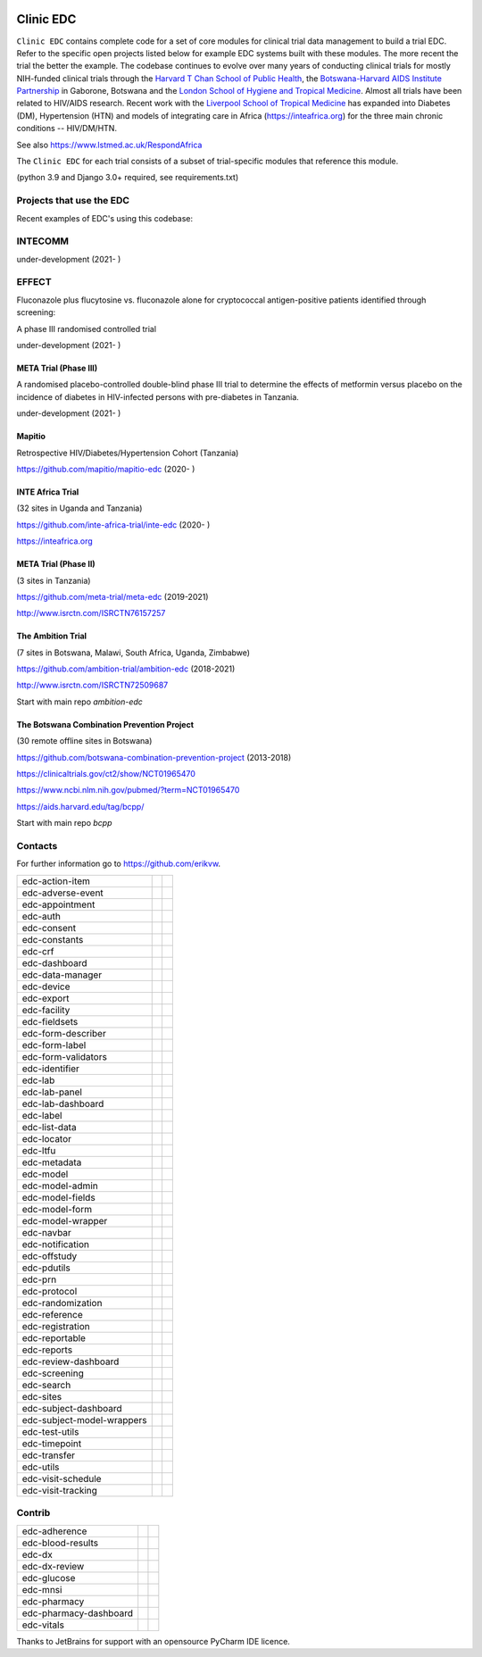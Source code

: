 |pypi| |downloads|

Clinic EDC
==========

``Clinic EDC`` contains complete code for a set of core modules for clinical trial data management to build a trial EDC. Refer to the specific open projects listed below for example EDC systems built with these modules. The more recent the trial the better the example. The codebase continues to evolve over many years of conducting clinical trials for mostly NIH-funded clinical trials through the `Harvard T Chan School of Public Health <https://aids.harvard.edu>`__, the `Botswana-Harvard AIDS Institute Partnership <https://aids.harvard.edu/research/bhp>`__ in Gaborone, Botswana and the `London School of Hygiene and Tropical Medicine <https://lshtm.ac.uk>`__. Almost all trials have been related to HIV/AIDS research. Recent work with the `Liverpool School of Tropical Medicine <https://lstm.ac.uk>`__ has expanded into Diabetes (DM), Hypertension (HTN) and models of integrating care in Africa (https://inteafrica.org) for the three main chronic conditions -- HIV/DM/HTN.

See also https://www.lstmed.ac.uk/RespondAfrica


The ``Clinic EDC`` for each trial consists of a subset of trial-specific modules that reference this module.

(python 3.9 and Django 3.0+ required, see requirements.txt)


Projects that use the EDC
-------------------------
Recent examples of EDC's using this codebase:

INTECOMM
--------
under-development (2021- )

EFFECT
------
Fluconazole plus flucytosine vs. fluconazole alone for cryptococcal antigen-positive patients identified through screening:

A phase III randomised controlled trial

under-development (2021- )


META Trial (Phase III)
~~~~~~~~~~~~~~~~~~~~~~
A randomised placebo-controlled double-blind phase III trial to determine the effects of metformin versus placebo on the incidence of diabetes in HIV-infected persons with pre-diabetes in Tanzania.

under-development (2021- )


Mapitio
~~~~~~~

Retrospective HIV/Diabetes/Hypertension Cohort (Tanzania)

https://github.com/mapitio/mapitio-edc (2020- )

INTE Africa Trial
~~~~~~~~~~~~~~~~~

(32 sites in Uganda and Tanzania)

https://github.com/inte-africa-trial/inte-edc (2020- )

https://inteafrica.org

META Trial (Phase II)
~~~~~~~~~~~~~~~~~~~~~

(3 sites in Tanzania)

https://github.com/meta-trial/meta-edc (2019-2021)

http://www.isrctn.com/ISRCTN76157257


The Ambition Trial
~~~~~~~~~~~~~~~~~~

(7 sites in Botswana, Malawi, South Africa, Uganda, Zimbabwe)

https://github.com/ambition-trial/ambition-edc (2018-2021)

http://www.isrctn.com/ISRCTN72509687

Start with main repo `ambition-edc`

The Botswana Combination Prevention Project
~~~~~~~~~~~~~~~~~~~~~~~~~~~~~~~~~~~~~~~~~~~

(30 remote offline sites in Botswana)

https://github.com/botswana-combination-prevention-project (2013-2018)

https://clinicaltrials.gov/ct2/show/NCT01965470

https://www.ncbi.nlm.nih.gov/pubmed/?term=NCT01965470

https://aids.harvard.edu/tag/bcpp/

Start with main repo `bcpp`

Contacts
--------

For further information go to https://github.com/erikvw.

|django|

========================== ============================== ==================================
edc-action-item             |edc-action-item|             |pypi-edc-action-item|
edc-adverse-event           |edc-adverse-event|           |pypi-edc-adverse-event|
edc-appointment             |edc-appointment|             |pypi-edc-appointment|
edc-auth                    |edc-auth|                    |pypi-edc-auth|
edc-consent                 |edc-consent|                 |pypi-edc-consent|
edc-constants                                             |pypi-edc-constants|
edc-crf                     |edc-crf|                     |pypi-edc-crf|
edc-dashboard               |edc-dashboard|               |pypi-edc-dashboard|
edc-data-manager            |edc-data-manager|            |pypi-edc-data-manager|
edc-device                  |edc-device|                  |pypi-edc-device|
edc-export                  |edc-export|                  |pypi-edc-export|
edc-facility                |edc-facility|                |pypi-edc-facility|
edc-fieldsets               |edc-fieldsets|               |pypi-edc-fieldsets|
edc-form-describer          |edc-form-describer|          |pypi-edc-form-describer|
edc-form-label              |edc-form-label|              |pypi-edc-form-label|
edc-form-validators         |edc-form-validators|         |pypi-edc-form-validators|
edc-identifier              |edc-identifier|              |pypi-edc-identifier|
edc-lab                     |edc-lab|                     |pypi-edc-lab|
edc-lab-panel               |edc-lab-panel|               |pypi-edc-lab-panel|
edc-lab-dashboard           |edc-lab-dashboard|           |pypi-edc-lab-dashboard|
edc-label                   |edc-label|                   |pypi-edc-label|
edc-list-data               |edc-list-data|               |pypi-edc-list-data|
edc-locator                 |edc-locator|                 |pypi-edc-locator|
edc-ltfu                    |edc-ltfu|                    |pypi-edc-ltfu|
edc-metadata                |edc-metadata|                |pypi-edc-metadata|
edc-model                   |edc-model|                   |pypi-edc-model|
edc-model-admin             |edc-model-admin|             |pypi-edc-model-admin|
edc-model-fields            |edc-model-fields|            |pypi-edc-model-fields|
edc-model-form              |edc-model-form|              |pypi-edc-model-form|
edc-model-wrapper           |edc-model-wrapper|           |pypi-edc-model-wrapper|
edc-navbar                  |edc-navbar|                  |pypi-edc-navbar|
edc-notification            |edc-notification|            |pypi-edc-notification|
edc-offstudy                |edc-offstudy|                |pypi-edc-offstudy|
edc-pdutils                 |edc-pdutils|                 |pypi-edc-pdutils|
edc-prn                     |edc-prn|                     |pypi-edc-prn|
edc-protocol                |edc-protocol|                |pypi-edc-protocol|
edc-randomization           |edc-randomization|           |pypi-edc-randomization|
edc-reference               |edc-reference|               |pypi-edc-reference|
edc-registration            |edc-registration|            |pypi-edc-registration|
edc-reportable              |edc-reportable|              |pypi-edc-reportable|
edc-reports                 |edc-reports|                 |pypi-edc-reports|
edc-review-dashboard        |edc-review-dashboard|        |pypi-edc-review-dashboard|
edc-screening               |edc-screening|               |pypi-edc-screening|
edc-search                  |edc-search|                  |pypi-edc-search|
edc-sites                   |edc-sites|                   |pypi-edc-sites|
edc-subject-dashboard       |edc-subject-dashboard|       |pypi-edc-subject-dashboard|
edc-subject-model-wrappers  |edc-subject-model-wrappers|  |pypi-edc-subject-model-wrappers|
edc-test-utils              |edc-test-utils|              |pypi-edc-test-utils|
edc-timepoint               |edc-timepoint|               |pypi-edc-timepoint|
edc-transfer                |edc-transfer|                |pypi-edc-transfer|
edc-utils                   |edc-utils|                   |pypi-edc-utils|
edc-visit-schedule          |edc-visit-schedule|          |pypi-edc-visit-schedule|
edc-visit-tracking          |edc-visit-tracking|          |pypi-edc-visit-tracking|
========================== ============================== ==================================


Contrib
-------

========================== ============================== ==================================
edc-adherence               |edc-adherence|               |pypi-edc-adherence|
edc-blood-results           |edc-blood-results|           |pypi-edc-blood-results|
edc-dx                      |edc-dx|                      |pypi-edc-dx|
edc-dx-review               |edc-dx-review|               |pypi-edc-dx-review|
edc-glucose                 |edc-glucose|                 |pypi-edc-glucose|
edc-mnsi                    |edc-mnsi|                    |pypi-edc-mnsi|
edc-pharmacy                                              |pypi-edc-pharmacy|
edc-pharmacy-dashboard                                    |pypi-edc-pharmacy-dashboard|
edc-vitals                  |edc-vitals|                  |pypi-edc-vitals|
========================== ============================== ==================================

Thanks to JetBrains for support with an opensource PyCharm IDE licence. |jet-brains|

.. |pypi| image:: https://img.shields.io/pypi/v/edc.svg
    :target: https://pypi.python.org/pypi/edc

.. |downloads| image:: https://pepy.tech/badge/edc
   :target: https://pepy.tech/project/edc

.. |django| image:: https://www.djangoproject.com/m/img/badges/djangomade124x25.gif
   :target: http://www.djangoproject.com/
   :alt: Made with Django

.. |edc-glucose| image:: https://github.com/clinicedc/edc-glucose/workflows/build/badge.svg?branch=develop
  :target: https://github.com/clinicedc/edc-glucose/actions?query=workflow:build
.. |edc-action-item| image:: https://github.com/clinicedc/edc-action-item/workflows/build/badge.svg?branch=develop
  :target: https://github.com/clinicedc/edc-action-item/actions?query=workflow:build
.. |edc-adherence| image:: https://github.com/clinicedc/edc-adherence/workflows/build/badge.svg?branch=develop
  :target: https://github.com/clinicedc/edc-adherence/actions?query=workflow:build
.. |edc-adverse-event| image:: https://github.com/clinicedc/edc-adverse-event/workflows/build/badge.svg?branch=develop
  :target: https://github.com/clinicedc/edc-adverse-event/actions?query=workflow:build
.. |edc-appointment| image:: https://github.com/clinicedc/edc-appointment/workflows/build/badge.svg?branch=develop
  :target: https://github.com/clinicedc/edc-appointment/actions?query=workflow:build
.. |edc-auth| image:: https://github.com/clinicedc/edc-auth/workflows/build/badge.svg?branch=develop
  :target: https://github.com/clinicedc/edc-auth/actions?query=workflow:build
.. |edc-blood-results| image:: https://github.com/clinicedc/edc-blood-results/workflows/build/badge.svg?branch=develop
  :target: https://github.com/clinicedc/edc-blood-results/actions?query=workflow:build
.. |edc-clinic| image:: https://github.com/clinicedc/edc-clinic/workflows/build/badge.svg?branch=develop
  :target: https://github.com/clinicedc/edc-clinic/actions?query=workflow:build
.. |edc-consent| image:: https://github.com/clinicedc/edc-consent/workflows/build/badge.svg?branch=develop
  :target: https://github.com/clinicedc/edc-consent/actions?query=workflow:build
.. |edc-crf| image:: https://github.com/clinicedc/edc-crf/workflows/build/badge.svg?branch=develop
  :target: https://github.com/clinicedc/edc-crf/actions?query=workflow:build
.. |edc-dashboard| image:: https://github.com/clinicedc/edc-dashboard/workflows/build/badge.svg?branch=develop
  :target: https://github.com/clinicedc/edc-dashboard/actions?query=workflow:build
.. |edc-data-manager| image:: https://github.com/clinicedc/edc-data-manager/workflows/build/badge.svg?branch=develop
  :target: https://github.com/clinicedc/edc-data-manager/actions?query=workflow:build
.. |edc-device| image:: https://github.com/clinicedc/edc-device/workflows/build/badge.svg?branch=develop
  :target: https://github.com/clinicedc/edc-device/actions?query=workflow:build
.. |edc-dx| image:: https://github.com/clinicedc/edc-dx/workflows/build/badge.svg?branch=develop
  :target: https://github.com/clinicedc/edc-dx/actions?query=workflow:build
.. |edc-dx-review| image:: https://github.com/clinicedc/edc-dx-review/workflows/build/badge.svg?branch=develop
  :target: https://github.com/clinicedc/edc-dx-review/actions?query=workflow:build
.. |edc-export| image:: https://github.com/clinicedc/edc-export/workflows/build/badge.svg?branch=develop
  :target: https://github.com/clinicedc/edc-export/actions?query=workflow:build
.. |edc-facility| image:: https://github.com/clinicedc/edc-facility/workflows/build/badge.svg?branch=develop
  :target: https://github.com/clinicedc/edc-facility/actions?query=workflow:build
.. |edc-fieldsets| image:: https://github.com/clinicedc/edc-fieldsets/workflows/build/badge.svg?branch=develop
  :target: https://github.com/clinicedc/edc-fieldsets/actions?query=workflow:build
.. |edc-form-describer| image:: https://github.com/clinicedc/edc-form-describer/workflows/build/badge.svg?branch=develop
  :target: https://github.com/clinicedc/edc-form-describer/actions?query=workflow:build
.. |edc-form-label| image:: https://github.com/clinicedc/edc-form-label/workflows/build/badge.svg?branch=develop
  :target: https://github.com/clinicedc/edc-form-label/actions?query=workflow:build
.. |edc-form-validators| image:: https://github.com/clinicedc/edc-form-validators/workflows/build/badge.svg?branch=develop
  :target: https://github.com/clinicedc/edc-form-validators/actions?query=workflow:build
.. |edc-identifier| image:: https://github.com/clinicedc/edc-identifier/workflows/build/badge.svg?branch=develop
  :target: https://github.com/clinicedc/edc-identifier/actions?query=workflow:build
.. |edc-lab| image:: https://github.com/clinicedc/edc-lab/workflows/build/badge.svg?branch=develop
  :target: https://github.com/clinicedc/edc-lab/actions?query=workflow:build
.. |edc-lab-panel| image:: https://github.com/clinicedc/edc-lab-panel/workflows/build/badge.svg?branch=develop
  :target: https://github.com/clinicedc/edc-lab-panel/actions?query=workflow:build
.. |edc-lab-dashboard| image:: https://github.com/clinicedc/edc-lab-dashboard/workflows/build/badge.svg?branch=develop
  :target: https://github.com/clinicedc/edc-lab-dashboard/actions?query=workflow:build
.. |edc-label| image:: https://github.com/clinicedc/edc-label/workflows/build/badge.svg?branch=develop
  :target: https://github.com/clinicedc/edc-label/actions?query=workflow:build
.. |edc-list-data| image:: https://github.com/clinicedc/edc-list-data/workflows/build/badge.svg?branch=develop
  :target: https://github.com/clinicedc/edc-list-data/actions?query=workflow:build
.. |edc-locator| image:: https://github.com/clinicedc/edc-locator/workflows/build/badge.svg?branch=develop
  :target: https://github.com/clinicedc/edc-locator/actions?query=workflow:build
.. |edc-ltfu| image:: https://github.com/clinicedc/edc-ltfu/workflows/build/badge.svg?branch=develop
  :target: https://github.com/clinicedc/edc-ltfu/actions?query=workflow:build
.. |edc-metadata| image:: https://github.com/clinicedc/edc-metadata/workflows/build/badge.svg?branch=develop
  :target: https://github.com/clinicedc/edc-metadata/actions?query=workflow:build
.. |edc-metadata-rules| image:: https://github.com/clinicedc/edc-metadata-rules/workflows/build/badge.svg?branch=develop
  :target: https://github.com/clinicedc/edc-metadata-rules/actions?query=workflow:build
.. |edc-mnsi| image:: https://github.com/clinicedc/edc-mnsi/workflows/build/badge.svg?branch=develop
  :target: https://github.com/clinicedc/edc-mnsi/actions?query=workflow:build
.. |edc-model| image:: https://github.com/clinicedc/edc-model/workflows/build/badge.svg?branch=develop
  :target: https://github.com/clinicedc/edc-model/actions?query=workflow:build
.. |edc-model-admin| image:: https://github.com/clinicedc/edc-model-admin/workflows/build/badge.svg?branch=develop
  :target: https://github.com/clinicedc/edc-model-admin/actions?query=workflow:build
.. |edc-model-fields| image:: https://github.com/clinicedc/edc-model-fields/workflows/build/badge.svg?branch=develop
  :target: https://github.com/clinicedc/edc-model-fields/actions?query=workflow:build
.. |edc-model-form| image:: https://github.com/clinicedc/edc-model-form/workflows/build/badge.svg?branch=develop
  :target: https://github.com/clinicedc/edc-model-form/actions?query=workflow:build
.. |edc-model-wrapper| image:: https://github.com/clinicedc/edc-model-wrapper/workflows/build/badge.svg?branch=develop
  :target: https://github.com/clinicedc/edc-model-wrapper/actions?query=workflow:build
.. |edc-navbar| image:: https://github.com/clinicedc/edc-navbar/workflows/build/badge.svg?branch=develop
  :target: https://github.com/clinicedc/edc-navbar/actions?query=workflow:build
.. |edc-notification| image:: https://github.com/clinicedc/edc-notification/workflows/build/badge.svg?branch=develop
  :target: https://github.com/clinicedc/edc-notification/actions?query=workflow:build
.. |edc-offstudy| image:: https://github.com/clinicedc/edc-offstudy/workflows/build/badge.svg?branch=develop
  :target: https://github.com/clinicedc/edc-offstudy/actions?query=workflow:build
.. |edc-pdutils| image:: https://github.com/clinicedc/edc-pdutils/workflows/build/badge.svg?branch=develop
  :target: https://github.com/clinicedc/edc-pdutils/actions?query=workflow:build
.. |edc-pharmacy| image:: https://github.com/clinicedc/edc-pharmacy/workflows/build/badge.svg?branch=develop
  :target: https://github.com/clinicedc/edc-pharmacy/actions?query=workflow:build
.. |edc-pharmacy-dashboard| image:: https://github.com/clinicedc/edc-pharmacy-dashboard/workflows/build/badge.svg?branch=develop
  :target: https://github.com/clinicedc/edc-pharmacy-dashboard/actions?query=workflow:build
.. |edc-prn| image:: https://github.com/clinicedc/edc-prn/workflows/build/badge.svg?branch=develop
  :target: https://github.com/clinicedc/edc-prn/actions?query=workflow:build
.. |edc-protocol| image:: https://github.com/clinicedc/edc-protocol/workflows/build/badge.svg?branch=develop
  :target: https://github.com/clinicedc/edc-protocol/actions?query=workflow:build
.. |edc-randomization| image:: https://github.com/clinicedc/edc-randomization/workflows/build/badge.svg?branch=develop
  :target: https://github.com/clinicedc/edc-randomization/actions?query=workflow:build
.. |edc-reference| image:: https://github.com/clinicedc/edc-reference/workflows/build/badge.svg?branch=develop
  :target: https://github.com/clinicedc/edc-reference/actions?query=workflow:build
.. |edc-registration| image:: https://github.com/clinicedc/edc-registration/workflows/build/badge.svg?branch=develop
  :target: https://github.com/clinicedc/edc-registration/actions?query=workflow:build
.. |edc-reportable| image:: https://github.com/clinicedc/edc-reportable/workflows/build/badge.svg?branch=develop
  :target: https://github.com/clinicedc/edc-reportable/actions?query=workflow:build
.. |edc-reports| image:: https://github.com/clinicedc/edc-reports/workflows/build/badge.svg?branch=develop
  :target: https://github.com/clinicedc/edc-reports/actions?query=workflow:build
.. |edc-review-dashboard| image:: https://github.com/clinicedc/edc-review-dashboard/workflows/build/badge.svg?branch=develop
  :target: https://github.com/clinicedc/edc-review-dashboard/actions?query=workflow:build
.. |edc-screening| image:: https://github.com/clinicedc/edc-screening/workflows/build/badge.svg?branch=develop
  :target: https://github.com/clinicedc/edc-screening/actions?query=workflow:build
.. |edc-search| image:: https://github.com/clinicedc/edc-search/workflows/build/badge.svg?branch=develop
  :target: https://github.com/clinicedc/edc-search/actions?query=workflow:build
.. |edc-sites| image:: https://github.com/clinicedc/edc-sites/workflows/build/badge.svg?branch=develop
  :target: https://github.com/clinicedc/edc-sites/actions?query=workflow:build
.. |edc-subject-dashboard| image:: https://github.com/clinicedc/edc-subject-dashboard/workflows/build/badge.svg?branch=develop
  :target: https://github.com/clinicedc/edc-subject-dashboard/actions?query=workflow:build
.. |edc-subject-model-wrappers| image:: https://github.com/clinicedc/edc-subject-model-wrappers/workflows/build/badge.svg?branch=develop
  :target: https://github.com/clinicedc/edc-subject-model-wrappers/actions?query=workflow:build
.. |edc-test-utils| image:: https://github.com/clinicedc/edc-test-utils/workflows/build/badge.svg?branch=develop
  :target: https://github.com/clinicedc/edc-test-utils/actions?query=workflow:build
.. |edc-timepoint| image:: https://github.com/clinicedc/edc-timepoint/workflows/build/badge.svg?branch=develop
  :target: https://github.com/clinicedc/edc-timepoint/actions?query=workflow:build
.. |edc-transfer| image:: https://github.com/clinicedc/edc-transfer/workflows/build/badge.svg?branch=develop
  :target: https://github.com/clinicedc/edc-transfer/actions?query=workflow:build
.. |edc-utils| image:: https://github.com/clinicedc/edc-utils/workflows/build/badge.svg?branch=develop
  :target: https://github.com/clinicedc/edc-utils/actions?query=workflow:build
.. |edc-visit-schedule| image:: https://github.com/clinicedc/edc-visit-schedule/workflows/build/badge.svg?branch=develop
  :target: https://github.com/clinicedc/edc-visit-schedule/actions?query=workflow:build
.. |edc-visit-tracking| image:: https://github.com/clinicedc/edc-visit-tracking/workflows/build/badge.svg?branch=develop
  :target: https://github.com/clinicedc/edc-visit-tracking/actions?query=workflow:build
.. |edc-vitals| image:: https://github.com/clinicedc/edc-vitals/workflows/build/badge.svg?branch=develop
  :target: https://github.com/clinicedc/edc-vitals/actions?query=workflow:build

.. |pypi-edc-action-item| image:: https://img.shields.io/pypi/v/edc-action-item.svg
    :target: https://pypi.python.org/pypi/edc-action-item
.. |pypi-edc-adherence| image:: https://img.shields.io/pypi/v/edc-adherence.svg
    :target: https://pypi.python.org/pypi/edc-adherence
.. |pypi-edc-adverse-event| image:: https://img.shields.io/pypi/v/edc-adverse-event.svg
    :target: https://pypi.python.org/pypi/edc-adverse-event
.. |pypi-edc-appointment| image:: https://img.shields.io/pypi/v/edc-appointment.svg
    :target: https://pypi.python.org/pypi/edc-appointment
.. |pypi-edc-auth| image:: https://img.shields.io/pypi/v/edc-auth.svg
    :target: https://pypi.python.org/pypi/edc-auth
.. |pypi-edc-blood-results| image:: https://img.shields.io/pypi/v/edc-blood-results.svg
    :target: https://pypi.python.org/pypi/edc-blood-results
.. |pypi-edc-consent| image:: https://img.shields.io/pypi/v/edc-consent.svg
    :target: https://pypi.python.org/pypi/edc-consent
.. |pypi-edc-constants| image:: https://img.shields.io/pypi/v/edc-constants.svg
    :target: https://pypi.python.org/pypi/edc-constants
.. |pypi-edc-crf| image:: https://img.shields.io/pypi/v/edc-crf.svg
    :target: https://pypi.python.org/pypi/edc-crf
.. |pypi-edc-dashboard| image:: https://img.shields.io/pypi/v/edc-dashboard.svg
    :target: https://pypi.python.org/pypi/edc-dashboard
.. |pypi-edc-data-manager| image:: https://img.shields.io/pypi/v/edc-data-manager.svg
    :target: https://pypi.python.org/pypi/edc-data-manager
.. |pypi-edc-device| image:: https://img.shields.io/pypi/v/edc-device.svg
    :target: https://pypi.python.org/pypi/edc-device
.. |pypi-edc-dx| image:: https://img.shields.io/pypi/v/edc-dx.svg
    :target: https://pypi.python.org/pypi/edc-dx
.. |pypi-edc-dx-review| image:: https://img.shields.io/pypi/v/edc-dx-review.svg
    :target: https://pypi.python.org/pypi/edc-dx-review
.. |pypi-edc-export| image:: https://img.shields.io/pypi/v/edc-export.svg
    :target: https://pypi.python.org/pypi/edc-export
.. |pypi-edc-facility| image:: https://img.shields.io/pypi/v/edc-facility.svg
    :target: https://pypi.python.org/pypi/edc-facility
.. |pypi-edc-fieldsets| image:: https://img.shields.io/pypi/v/edc-fieldsets.svg
    :target: https://pypi.python.org/pypi/edc-fieldsets
.. |pypi-edc-form-describer| image:: https://img.shields.io/pypi/v/edc-form-describer.svg
    :target: https://pypi.python.org/pypi/edc-form-describer
.. |pypi-edc-form-label| image:: https://img.shields.io/pypi/v/edc-form-label.svg
    :target: https://pypi.python.org/pypi/edc-form-label
.. |pypi-edc-form-validators| image:: https://img.shields.io/pypi/v/edc-form-validators.svg
    :target: https://pypi.python.org/pypi/edc-form-validators
.. |pypi-edc-glucose| image:: https://img.shields.io/pypi/v/edc-glucose.svg
    :target: https://pypi.python.org/pypi/edc-glucose
.. |pypi-edc-identifier| image:: https://img.shields.io/pypi/v/edc-identifier.svg
    :target: https://pypi.python.org/pypi/edc-identifier
.. |pypi-edc-lab| image:: https://img.shields.io/pypi/v/edc-lab.svg
    :target: https://pypi.python.org/pypi/edc-lab
.. |pypi-edc-lab-panel| image:: https://img.shields.io/pypi/v/edc-lab-panel.svg
    :target: https://pypi.python.org/pypi/edc-lab-panel
.. |pypi-edc-lab-dashboard| image:: https://img.shields.io/pypi/v/edc-lab-dashboard.svg
    :target: https://pypi.python.org/pypi/edc-lab-dashboard
.. |pypi-edc-label| image:: https://img.shields.io/pypi/v/edc-label.svg
    :target: https://pypi.python.org/pypi/edc-label
.. |pypi-edc-list-data| image:: https://img.shields.io/pypi/v/edc-list-data.svg
    :target: https://pypi.python.org/pypi/edc-list-data
.. |pypi-edc-locator| image:: https://img.shields.io/pypi/v/edc-locator.svg
    :target: https://pypi.python.org/pypi/edc-locator
.. |pypi-edc-ltfu| image:: https://img.shields.io/pypi/v/edc-ltfu.svg
    :target: https://pypi.python.org/pypi/edc-ltfu
.. |pypi-edc-metadata| image:: https://img.shields.io/pypi/v/edc-metadata.svg
    :target: https://pypi.python.org/pypi/edc-metadata
.. |pypi-edc-mnsi| image:: https://img.shields.io/pypi/v/edc-mnsi.svg
    :target: https://pypi.python.org/pypi/edc-mnsi
.. |pypi-edc-model| image:: https://img.shields.io/pypi/v/edc-model.svg
    :target: https://pypi.python.org/pypi/edc-model
.. |pypi-edc-model-admin| image:: https://img.shields.io/pypi/v/edc-model-admin.svg
    :target: https://pypi.python.org/pypi/edc-model-admin
.. |pypi-edc-model-fields| image:: https://img.shields.io/pypi/v/edc-model-fields.svg
    :target: https://pypi.python.org/pypi/edc-model-fields
.. |pypi-edc-model-form| image:: https://img.shields.io/pypi/v/edc-model-form.svg
    :target: https://pypi.python.org/pypi/edc-model-form
.. |pypi-edc-model-wrapper| image:: https://img.shields.io/pypi/v/edc-model-wrapper.svg
    :target: https://pypi.python.org/pypi/edc-model-wrapper
.. |pypi-edc-navbar| image:: https://img.shields.io/pypi/v/edc-navbar.svg
    :target: https://pypi.python.org/pypi/edc-navbar
.. |pypi-edc-notification| image:: https://img.shields.io/pypi/v/edc-notification.svg
    :target: https://pypi.python.org/pypi/edc-notification
.. |pypi-edc-offstudy| image:: https://img.shields.io/pypi/v/edc-offstudy.svg
    :target: https://pypi.python.org/pypi/edc-offstudy
.. |pypi-edc-pdutils| image:: https://img.shields.io/pypi/v/edc-pdutils.svg
    :target: https://pypi.python.org/pypi/edc-pdutils
.. |pypi-edc-pharmacy| image:: https://img.shields.io/pypi/v/edc-pharmacy.svg
    :target: https://pypi.python.org/pypi/edc-pharmacy
.. |pypi-edc-pharmacy-dashboard| image:: https://img.shields.io/pypi/v/edc-pharmacy-dashboard.svg
    :target: https://pypi.python.org/pypi/edc-pharmacy-dashboard
.. |pypi-edc-prn| image:: https://img.shields.io/pypi/v/edc-prn.svg
    :target: https://pypi.python.org/pypi/edc-prn
.. |pypi-edc-protocol| image:: https://img.shields.io/pypi/v/edc-protocol.svg
    :target: https://pypi.python.org/pypi/edc-protocol
.. |pypi-edc-randomization| image:: https://img.shields.io/pypi/v/edc-randomization.svg
    :target: https://pypi.python.org/pypi/edc-randomization
.. |pypi-edc-reference| image:: https://img.shields.io/pypi/v/edc-reference.svg
    :target: https://pypi.python.org/pypi/edc-reference
.. |pypi-edc-registration| image:: https://img.shields.io/pypi/v/edc-registration.svg
    :target: https://pypi.python.org/pypi/edc-registration
.. |pypi-edc-reportable| image:: https://img.shields.io/pypi/v/edc-reportable.svg
    :target: https://pypi.python.org/pypi/edc-reportable
.. |pypi-edc-reports| image:: https://img.shields.io/pypi/v/edc-reports.svg
    :target: https://pypi.python.org/pypi/edc-reports
.. |pypi-edc-review-dashboard| image:: https://img.shields.io/pypi/v/edc-review-dashboard.svg
    :target: https://pypi.python.org/pypi/edc-review-dashboard
.. |pypi-edc-screening| image:: https://img.shields.io/pypi/v/edc-screening.svg
    :target: https://pypi.python.org/pypi/edc-screening
.. |pypi-edc-search| image:: https://img.shields.io/pypi/v/edc-search.svg
    :target: https://pypi.python.org/pypi/edc-search
.. |pypi-edc-sites| image:: https://img.shields.io/pypi/v/edc-sites.svg
    :target: https://pypi.python.org/pypi/edc-sites
.. |pypi-edc-subject-dashboard| image:: https://img.shields.io/pypi/v/edc-subject-dashboard.svg
    :target: https://pypi.python.org/pypi/edc-subject-dashboard
.. |pypi-edc-subject-model-wrappers| image:: https://img.shields.io/pypi/v/edc-subject-model-wrappers.svg
    :target: https://pypi.python.org/pypi/edc-subject-model-wrappers
.. |pypi-edc-test-utils| image:: https://img.shields.io/pypi/v/edc-test-utils.svg
    :target: https://pypi.python.org/pypi/edc-test-utils
.. |pypi-edc-timepoint| image:: https://img.shields.io/pypi/v/edc-timepoint.svg
    :target: https://pypi.python.org/pypi/edc-timepoint
.. |pypi-edc-transfer| image:: https://img.shields.io/pypi/v/edc-transfer.svg
    :target: https://pypi.python.org/pypi/edc-transfer
.. |pypi-edc-utils| image:: https://img.shields.io/pypi/v/edc-utils.svg
    :target: https://pypi.python.org/pypi/edc-utils
.. |pypi-edc-visit-schedule| image:: https://img.shields.io/pypi/v/edc-visit-schedule.svg
    :target: https://pypi.python.org/pypi/edc-visit-schedule
.. |pypi-edc-visit-tracking| image:: https://img.shields.io/pypi/v/edc-visit-tracking.svg
    :target: https://pypi.python.org/pypi/edc-visit-tracking
.. |pypi-edc-vitals| image:: https://img.shields.io/pypi/v/edc-vitals.svg
    :target: https://pypi.python.org/pypi/edc-vitals
.. |jet-brains| image:: https://github.com/clinicedc/edc/blob/master/image/icon-pycharm.png
    :target: https://jb.gg/OpenSource
    :width: 120
    :alt: JetBrains PyCharm
